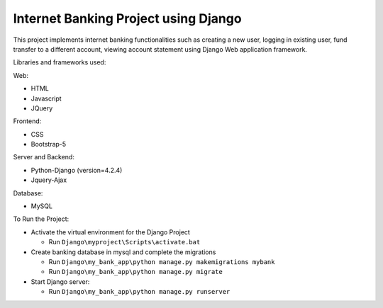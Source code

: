 =====================================
Internet Banking Project using Django
=====================================

This project implements internet banking functionalities such as creating a new user, logging in existing user, fund transfer to a different account, viewing account statement using Django Web application framework.

Libraries and frameworks used:

Web:

* HTML
* Javascript
* JQuery

Frontend:

* CSS
* Bootstrap-5

Server and Backend:

* Python-Django (version=4.2.4)
* Jquery-Ajax

Database:

* MySQL

To Run the Project:

* Activate the virtual environment for the Django Project

  - Run ``Django\myproject\Scripts\activate.bat``
  
  
  
* Create banking database in mysql and complete the migrations

  - Run ``Django\my_bank_app\python manage.py makemigrations mybank``
  
  - Run ``Django\my_bank_app\python manage.py migrate``
  
  
  
* Start Django server:

  - Run ``Django\my_bank_app\python manage.py runserver``

